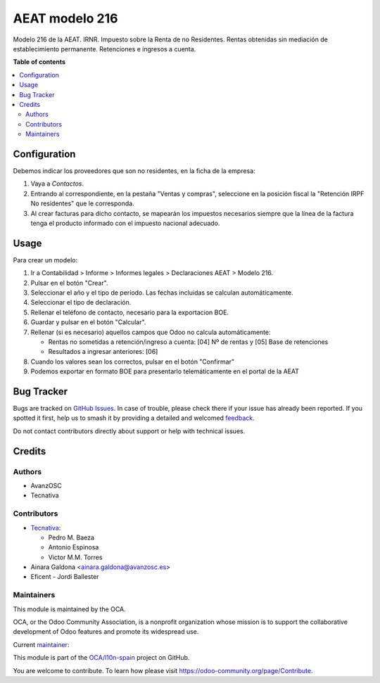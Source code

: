 ===============
AEAT modelo 216
===============

.. 
   !!!!!!!!!!!!!!!!!!!!!!!!!!!!!!!!!!!!!!!!!!!!!!!!!!!!
   !! This file is generated by oca-gen-addon-readme !!
   !! changes will be overwritten.                   !!
   !!!!!!!!!!!!!!!!!!!!!!!!!!!!!!!!!!!!!!!!!!!!!!!!!!!!
   !! source digest: sha256:f178f9663c7d5494b1fe1f3512168b787b7f29e037344e3c39cbc3d4ea87a793
   !!!!!!!!!!!!!!!!!!!!!!!!!!!!!!!!!!!!!!!!!!!!!!!!!!!!

.. |badge1| image:: https://img.shields.io/badge/maturity-Mature-brightgreen.png
    :target: https://odoo-community.org/page/development-status
    :alt: Mature
.. |badge2| image:: https://img.shields.io/badge/licence-AGPL--3-blue.png
    :target: http://www.gnu.org/licenses/agpl-3.0-standalone.html
    :alt: License: AGPL-3
.. |badge3| image:: https://img.shields.io/badge/github-OCA%2Fl10n--spain-lightgray.png?logo=github
    :target: https://github.com/OCA/l10n-spain/tree/13.0/l10n_es_aeat_mod216
    :alt: OCA/l10n-spain
.. |badge4| image:: https://img.shields.io/badge/weblate-Translate%20me-F47D42.png
    :target: https://translation.odoo-community.org/projects/l10n-spain-13-0/l10n-spain-13-0-l10n_es_aeat_mod216
    :alt: Translate me on Weblate
.. |badge5| image:: https://img.shields.io/badge/runboat-Try%20me-875A7B.png
    :target: https://runboat.odoo-community.org/builds?repo=OCA/l10n-spain&target_branch=13.0
    :alt: Try me on Runboat

|badge1| |badge2| |badge3| |badge4| |badge5|

Modelo 216 de la AEAT. IRNR. Impuesto sobre la Renta de no Residentes. Rentas
obtenidas sin mediación de establecimiento permanente. Retenciones e ingresos
a cuenta.

**Table of contents**

.. contents::
   :local:

Configuration
=============

Debemos indicar los proveedores que son no residentes, en la ficha de la
empresa:

#. Vaya a *Contactos*.
#. Entrando al correspondiente, en la pestaña "Ventas y compras", seleccione en
   la posición fiscal la "Retención IRPF No residentes" que le corresponda.
#. Al crear facturas para dicho contacto, se mapearán los impuestos necesarios
   siempre que la línea de la factura tenga el producto informado con el
   impuesto nacional adecuado.

Usage
=====

Para crear un modelo:

#. Ir a Contabilidad > Informe > Informes legales > Declaraciones AEAT > Modelo 216.
#. Pulsar en el botón "Crear".
#. Seleccionar el año y el tipo de período. Las fechas incluidas se calculan
   automáticamente.
#. Seleccionar el tipo de declaración.
#. Rellenar el teléfono de contacto, necesario para la exportacion BOE.
#. Guardar y pulsar en el botón "Calcular".
#. Rellenar (si es necesario) aquellos campos que Odoo no calcula automáticamente:

   * Rentas no sometidas a retención/ingreso a cuenta: [04] Nº de rentas y [05] Base de retenciones
   * Resultados a ingresar anteriores: [06]

#. Cuando los valores sean los correctos, pulsar en el botón "Confirmar"
#. Podemos exportar en formato BOE para presentarlo telemáticamente en el portal
   de la AEAT

Bug Tracker
===========

Bugs are tracked on `GitHub Issues <https://github.com/OCA/l10n-spain/issues>`_.
In case of trouble, please check there if your issue has already been reported.
If you spotted it first, help us to smash it by providing a detailed and welcomed
`feedback <https://github.com/OCA/l10n-spain/issues/new?body=module:%20l10n_es_aeat_mod216%0Aversion:%2013.0%0A%0A**Steps%20to%20reproduce**%0A-%20...%0A%0A**Current%20behavior**%0A%0A**Expected%20behavior**>`_.

Do not contact contributors directly about support or help with technical issues.

Credits
=======

Authors
~~~~~~~

* AvanzOSC
* Tecnativa

Contributors
~~~~~~~~~~~~

* `Tecnativa <https://www.tecnativa.com>`_:

  * Pedro M. Baeza
  * Antonio Espinosa
  * Victor M.M. Torres

* Ainara Galdona <ainara.galdona@avanzosc.es>
* Eficent - Jordi Ballester

Maintainers
~~~~~~~~~~~

This module is maintained by the OCA.

.. image:: https://odoo-community.org/logo.png
   :alt: Odoo Community Association
   :target: https://odoo-community.org

OCA, or the Odoo Community Association, is a nonprofit organization whose
mission is to support the collaborative development of Odoo features and
promote its widespread use.

.. |maintainer-pedrobaeza| image:: https://github.com/pedrobaeza.png?size=40px
    :target: https://github.com/pedrobaeza
    :alt: pedrobaeza

Current `maintainer <https://odoo-community.org/page/maintainer-role>`__:

|maintainer-pedrobaeza| 

This module is part of the `OCA/l10n-spain <https://github.com/OCA/l10n-spain/tree/13.0/l10n_es_aeat_mod216>`_ project on GitHub.

You are welcome to contribute. To learn how please visit https://odoo-community.org/page/Contribute.
